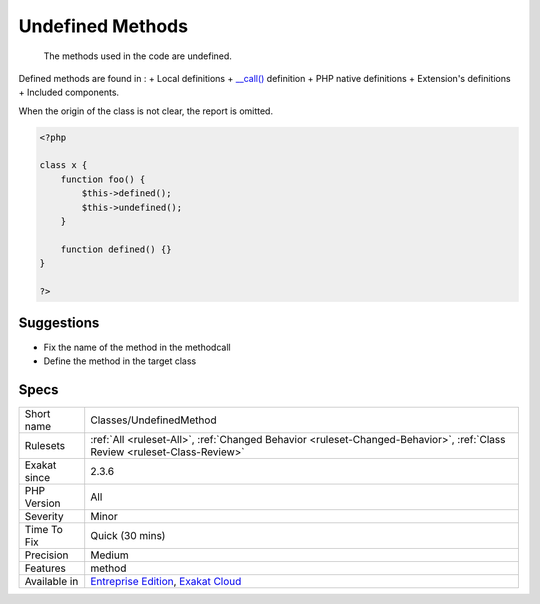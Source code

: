 .. _classes-undefinedmethod:

.. _undefined-methods:

Undefined Methods
+++++++++++++++++

  The methods used in the code are undefined. 

Defined methods are found in : 
+ Local definitions
+ `__call() <https://www.php.net/manual/en/language.oop5.magic.php>`_ definition
+ PHP native definitions
+ Extension's definitions
+ Included components.

When the origin of the class is not clear, the report is omitted.

.. code-block:: php
   
   <?php
   
   class x {
       function foo() {
           $this->defined();
           $this->undefined();
       }
       
       function defined() {}
   }
   
   ?>

Suggestions
___________

* Fix the name of the method in the methodcall
* Define the method in the target class




Specs
_____

+--------------+--------------------------------------------------------------------------------------------------------------------------+
| Short name   | Classes/UndefinedMethod                                                                                                  |
+--------------+--------------------------------------------------------------------------------------------------------------------------+
| Rulesets     | :ref:`All <ruleset-All>`, :ref:`Changed Behavior <ruleset-Changed-Behavior>`, :ref:`Class Review <ruleset-Class-Review>` |
+--------------+--------------------------------------------------------------------------------------------------------------------------+
| Exakat since | 2.3.6                                                                                                                    |
+--------------+--------------------------------------------------------------------------------------------------------------------------+
| PHP Version  | All                                                                                                                      |
+--------------+--------------------------------------------------------------------------------------------------------------------------+
| Severity     | Minor                                                                                                                    |
+--------------+--------------------------------------------------------------------------------------------------------------------------+
| Time To Fix  | Quick (30 mins)                                                                                                          |
+--------------+--------------------------------------------------------------------------------------------------------------------------+
| Precision    | Medium                                                                                                                   |
+--------------+--------------------------------------------------------------------------------------------------------------------------+
| Features     | method                                                                                                                   |
+--------------+--------------------------------------------------------------------------------------------------------------------------+
| Available in | `Entreprise Edition <https://www.exakat.io/entreprise-edition>`_, `Exakat Cloud <https://www.exakat.io/exakat-cloud/>`_  |
+--------------+--------------------------------------------------------------------------------------------------------------------------+


